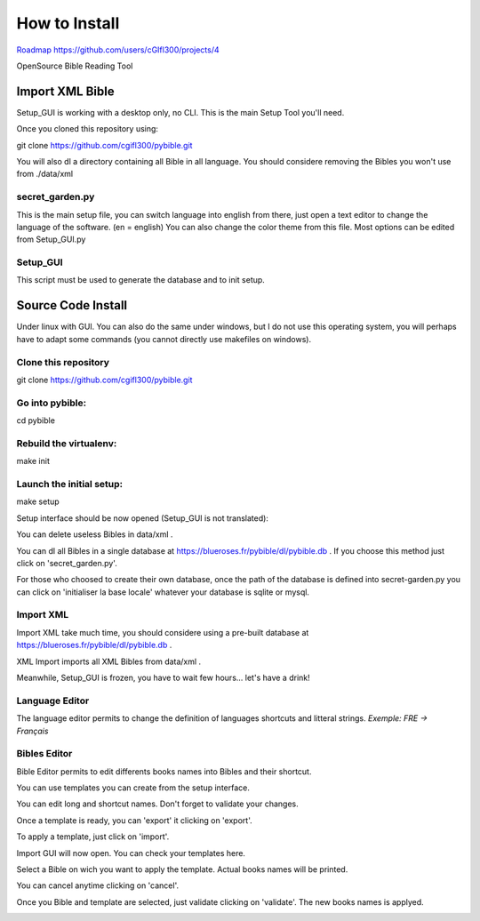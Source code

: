 ==============
How to Install
==============

`Roadmap https://github.com/users/cGIfl300/projects/4`__

.. _roadmap: https://github.com/users/cGIfl300/projects/4
__ roadmap_  

|bgv|

OpenSource Bible Reading Tool  

Import XML Bible
================
 
Setup_GUI is working with a desktop only, no CLI.
This is the main Setup Tool you'll need.

Once you cloned this repository using:

git clone https://github.com/cgifl300/pybible.git

You will also dl a directory containing all Bible in all language. You should considere removing the Bibles you won't use from ./data/xml

secret_garden.py
----------------

This is the main setup file, you can switch language into english from there, just open a text editor to change the language of the software. (en = english)
You can also change the color theme from this file.
Most options can be edited from Setup_GUI.py

Setup_GUI
---------

This script must be used to generate the database and to init setup. 

Source Code Install
===================

Under linux with GUI.
You can also do the same under windows, but I do not use this operating system, you will perhaps have to adapt some commands (you cannot directly use makefiles on windows).

Clone this repository  
---------------------

git clone https://github.com/cgifl300/pybible.git  

Go into pybible:  
----------------

cd pybible  

Rebuild the virtualenv:  
-----------------------

make init  

Launch the initial setup:  
-------------------------

make setup  

Setup interface should be now opened (Setup_GUI is not translated): 

|001|   

You can delete useless Bibles in data/xml .

You can dl all Bibles in a single database at https://blueroses.fr/pybible/dl/pybible.db .  
If you choose this method just click on 'secret_garden.py'.  

For those who choosed to create their own database, once the path of the database is defined into secret-garden.py you can click on 'initialiser la base locale' whatever your database is sqlite or mysql.

Import XML  
----------

Import XML take much time, you should considere using a pre-built database at https://blueroses.fr/pybible/dl/pybible.db .

XML Import imports all XML Bibles from data/xml .

Meanwhile, Setup_GUI is frozen, you have to wait few hours... let's have a drink!  

Language Editor  
---------------

The language editor permits to change the definition of languages shortcuts and litteral strings.  
*Exemple: FRE -> Français*  

|002|  

Bibles Editor  
-------------

Bible Editor permits to edit differents books names into Bibles and their shortcut.

You can use templates you can create from the setup interface.

|003| 

You can edit long and shortcut names. Don't forget to validate your changes.  

|006|   

Once a template is ready, you can 'export' it clicking on 'export'.  

|005|   
|007|   

To apply a template, just click on 'import'.

|004|   

Import GUI will now open. You can check your templates here.  

|008|   

Select a Bible on wich you want to apply the template. Actual books names will be printed.

|009|   

You can cancel anytime clicking on 'cancel'.

|010|   

Once you Bible and template are selected, just validate clicking on 'validate'. The new books names is applyed.

|011|   

.. |001| image:: _static/doc-img001.png
.. |002| image:: _static/doc-img002.png
.. |003| image:: _static/doc-img003.png
.. |004| image:: _static/doc-img004.png
.. |005| image:: _static/doc-img005.png
.. |006| image:: _static/doc-img006.png
.. |007| image:: _static/doc-img007.png
.. |008| image:: _static/doc-img008.png
.. |009| image:: _static/doc-img009.png
.. |010| image:: _static/doc-img010.png
.. |011| image:: _static/doc-img011.png
.. |bgv| image:: _static/backend-global-view.png
